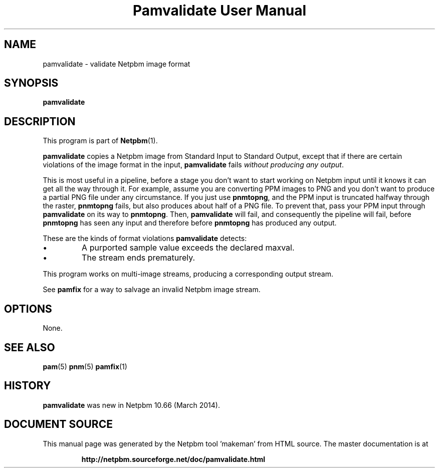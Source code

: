 \
.\" This man page was generated by the Netpbm tool 'makeman' from HTML source.
.\" Do not hand-hack it!  If you have bug fixes or improvements, please find
.\" the corresponding HTML page on the Netpbm website, generate a patch
.\" against that, and send it to the Netpbm maintainer.
.TH "Pamvalidate User Manual" 0 "22 March 2014" "netpbm documentation"

.SH NAME

pamvalidate - validate Netpbm image format

.UN synopsis
.SH SYNOPSIS

\fBpamvalidate\fP


.UN description
.SH DESCRIPTION
.PP
This program is part of
.BR "Netpbm" (1)\c
\&.
.PP
\fBpamvalidate\fP copies a Netpbm image from Standard Input to Standard
Output, except that if there are certain violations of the image format in the
input, \fBpamvalidate\fP fails \fIwithout producing any output\fP.
.PP
This is most useful in a pipeline, before a stage you don't want to start
working on Netpbm input until it knows it can get all the way through it.  For
example, assume you are converting PPM images to PNG and you don't want to
produce a partial PNG file under any circumstance.  If you just
use \fBpnmtopng\fP, and the PPM input is truncated halfway through the
raster, \fBpnmtopng\fP fails, but also produces about half of a PNG file.
To prevent that, pass your PPM input through \fBpamvalidate\fP on its way
to \fBpnmtopng\fP.  Then, \fBpamvalidate\fP will fail, and consequently
the pipeline will fail, before \fBpnmtopng\fP has seen any input and 
therefore before \fBpnmtopng\fP has produced any output.
.PP
These are the kinds of format violations \fBpamvalidate\fP detects:


.IP \(bu
A purported sample value exceeds the declared maxval.
.IP \(bu
The stream ends prematurely.

.PP
This program works on multi-image streams, producing a corresponding output
stream.
.PP
See \fBpamfix\fP for a way to salvage an invalid Netpbm image stream.


.UN options
.SH OPTIONS
.PP
None.


.UN seealso
.SH SEE ALSO
.BR "pam" (5)\c
\&
.BR "pnm" (5)\c
\&
.BR "pamfix" (1)\c
\&


.UN history
.SH HISTORY
.PP
\fBpamvalidate\fP was new in Netpbm 10.66 (March 2014).
.SH DOCUMENT SOURCE
This manual page was generated by the Netpbm tool 'makeman' from HTML
source.  The master documentation is at
.IP
.B http://netpbm.sourceforge.net/doc/pamvalidate.html
.PP